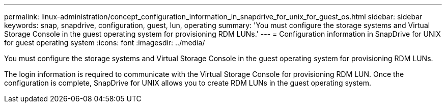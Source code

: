 ---
permalink: linux-administration/concept_configuration_information_in_snapdrive_for_unix_for_guest_os.html
sidebar: sidebar
keywords: snap, snapdrive, configuration, guest, lun, operating
summary: 'You must configure the storage systems and Virtual Storage Console in the guest operating system for provisioning RDM LUNs.'
---
= Configuration information in SnapDrive for UNIX for guest operating system
:icons: font
:imagesdir: ../media/

[.lead]
You must configure the storage systems and Virtual Storage Console in the guest operating system for provisioning RDM LUNs.

The login information is required to communicate with the Virtual Storage Console for provisioning RDM LUN. Once the configuration is complete, SnapDrive for UNIX allows you to create RDM LUNs in the guest operating system.
